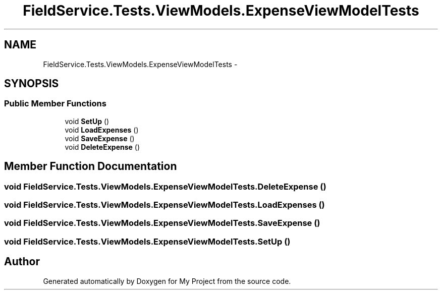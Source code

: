 .TH "FieldService.Tests.ViewModels.ExpenseViewModelTests" 3 "Tue Jul 1 2014" "My Project" \" -*- nroff -*-
.ad l
.nh
.SH NAME
FieldService.Tests.ViewModels.ExpenseViewModelTests \- 
.SH SYNOPSIS
.br
.PP
.SS "Public Member Functions"

.in +1c
.ti -1c
.RI "void \fBSetUp\fP ()"
.br
.ti -1c
.RI "void \fBLoadExpenses\fP ()"
.br
.ti -1c
.RI "void \fBSaveExpense\fP ()"
.br
.ti -1c
.RI "void \fBDeleteExpense\fP ()"
.br
.in -1c
.SH "Member Function Documentation"
.PP 
.SS "void FieldService\&.Tests\&.ViewModels\&.ExpenseViewModelTests\&.DeleteExpense ()"

.SS "void FieldService\&.Tests\&.ViewModels\&.ExpenseViewModelTests\&.LoadExpenses ()"

.SS "void FieldService\&.Tests\&.ViewModels\&.ExpenseViewModelTests\&.SaveExpense ()"

.SS "void FieldService\&.Tests\&.ViewModels\&.ExpenseViewModelTests\&.SetUp ()"


.SH "Author"
.PP 
Generated automatically by Doxygen for My Project from the source code\&.
